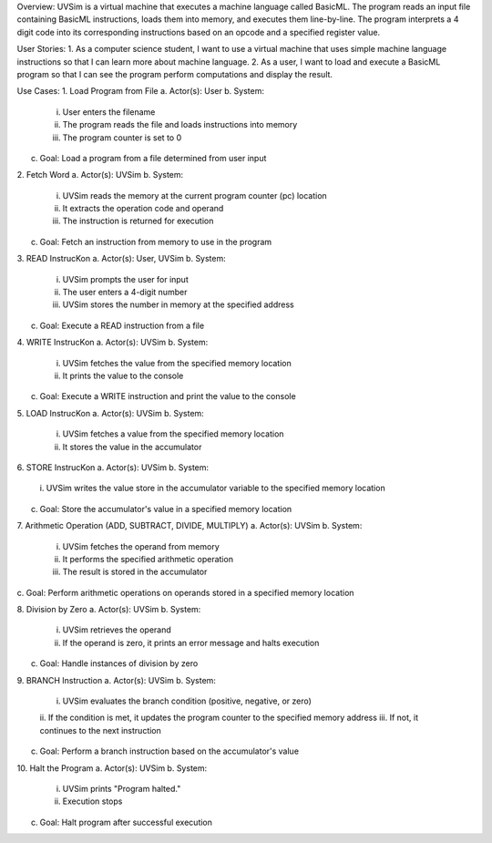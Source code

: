 Overview:
UVSim is a virtual machine that executes a machine language called BasicML. The program
reads an input file containing BasicML instructions, loads them into memory, and executes them
line-by-line. The program interprets a 4 digit code into its corresponding instructions based on
an opcode and a specified register value.

User Stories:
1. As a computer science student, I want to use a virtual machine that uses simple
machine language instructions so that I can learn more about machine language.
2. As a user, I want to load and execute a BasicML program so that I can see the program
perform computations and display the result.

Use Cases:
1. Load Program from File
a. Actor(s): User
b. System:
    i. User enters the filename
    ii. The program reads the file and loads instructions into memory
    iii. The program counter is set to 0
c. Goal: Load a program from a file determined from user input

2. Fetch Word
a. Actor(s): UVSim
b. System:
    i. UVSim reads the memory at the current program counter (pc) location
    ii. It extracts the operation code and operand
    iii. The instruction is returned for execution
c. Goal: Fetch an instruction from memory to use in the program

3. READ InstrucKon
a. Actor(s): User, UVSim
b. System:
    i. UVSim prompts the user for input
    ii. The user enters a 4-digit number
    iii. UVSim stores the number in memory at the specified address
c. Goal: Execute a READ instruction from a file

4. WRITE InstrucKon
a. Actor(s): UVSim
b. System:
    i. UVSim fetches the value from the specified memory location
    ii. It prints the value to the console
c. Goal: Execute a WRITE instruction and print the value to the console

5. LOAD InstrucKon
a. Actor(s): UVSim
b. System:
    i. UVSim fetches a value from the specified memory location
    ii. It stores the value in the accumulator

6. STORE InstrucKon
a. Actor(s): UVSim
b. System:
    i. UVSim writes the value store in the accumulator variable to the specified
    memory location
c. Goal: Store the accumulator's value in a specified memory location

7. Arithmetic Operation (ADD, SUBTRACT, DIVIDE, MULTIPLY)
a. Actor(s): UVSim
b. System:
    i. UVSim fetches the operand from memory
    ii. It performs the specified arithmetic operation
    iii. The result is stored in the accumulator
c. Goal: Perform arithmetic operations on operands stored in a specified memory
location

8. Division by Zero
a. Actor(s): UVSim
b. System:
    i. UVSim retrieves the operand
    ii. If the operand is zero, it prints an error message and halts execution
c. Goal: Handle instances of division by zero

9. BRANCH Instruction
a. Actor(s): UVSim
b. System:
    i. UVSim evaluates the branch condition (positive, negative, or zero)
    ii. If the condition is met, it updates the program counter to the specified
    memory address
    iii. If not, it continues to the next instruction
c. Goal: Perform a branch instruction based on the accumulator's value

10. Halt the Program
a. Actor(s): UVSim
b. System:
    i. UVSim prints "Program halted."
    ii. Execution stops
c. Goal: Halt program after successful execution